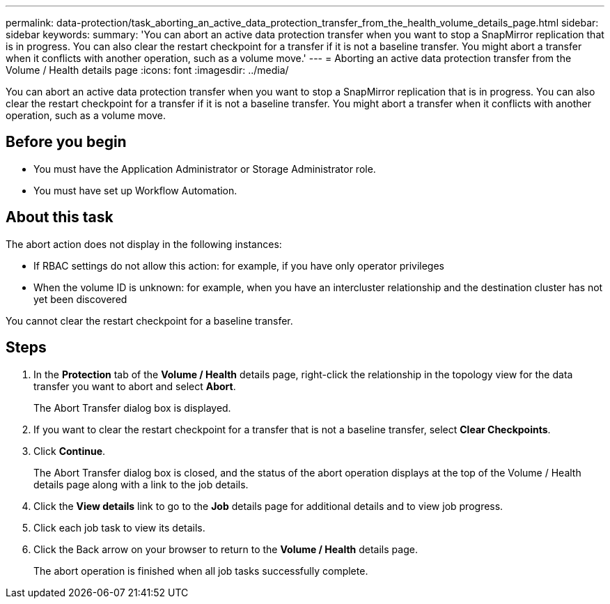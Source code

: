 ---
permalink: data-protection/task_aborting_an_active_data_protection_transfer_from_the_health_volume_details_page.html
sidebar: sidebar
keywords: 
summary: 'You can abort an active data protection transfer when you want to stop a SnapMirror replication that is in progress. You can also clear the restart checkpoint for a transfer if it is not a baseline transfer. You might abort a transfer when it conflicts with another operation, such as a volume move.'
---
= Aborting an active data protection transfer from the Volume / Health details page
:icons: font
:imagesdir: ../media/

[.lead]
You can abort an active data protection transfer when you want to stop a SnapMirror replication that is in progress. You can also clear the restart checkpoint for a transfer if it is not a baseline transfer. You might abort a transfer when it conflicts with another operation, such as a volume move.

== Before you begin

* You must have the Application Administrator or Storage Administrator role.
* You must have set up Workflow Automation.

== About this task

The abort action does not display in the following instances:

* If RBAC settings do not allow this action: for example, if you have only operator privileges
* When the volume ID is unknown: for example, when you have an intercluster relationship and the destination cluster has not yet been discovered

You cannot clear the restart checkpoint for a baseline transfer.

== Steps

. In the *Protection* tab of the *Volume / Health* details page, right-click the relationship in the topology view for the data transfer you want to abort and select *Abort*.
+
The Abort Transfer dialog box is displayed.

. If you want to clear the restart checkpoint for a transfer that is not a baseline transfer, select *Clear Checkpoints*.
. Click *Continue*.
+
The Abort Transfer dialog box is closed, and the status of the abort operation displays at the top of the Volume / Health details page along with a link to the job details.

. Click the *View details* link to go to the *Job* details page for additional details and to view job progress.
. Click each job task to view its details.
. Click the Back arrow on your browser to return to the *Volume / Health* details page.
+
The abort operation is finished when all job tasks successfully complete.

